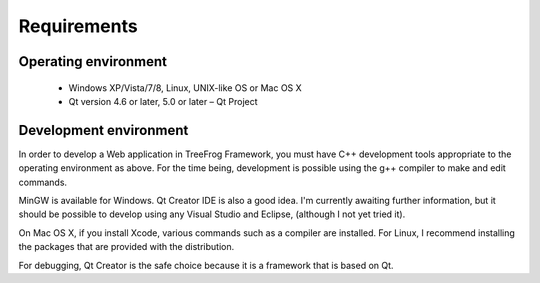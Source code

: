 Requirements
=============


Operating environment
---------------------

 + Windows XP/Vista/7/8, Linux, UNIX-like OS or Mac OS X
 + Qt version 4.6 or later, 5.0 or later – Qt Project
 

Development environment
-----------------------

In order to develop a Web application in TreeFrog Framework, you must have C++ development tools appropriate to the operating environment as above. For the time being, development is possible using the g++ compiler to make and edit commands.

MinGW is available for Windows. Qt Creator IDE is also a good idea. I'm currently awaiting further information, but it should be possible to develop using any Visual Studio and Eclipse, (although I not yet tried it).

On Mac OS X, if you install Xcode, various commands such as a compiler are installed. For Linux, I recommend installing the packages that are provided with the distribution.

For debugging, Qt Creator is the safe choice because it is a framework that is based on Qt.
